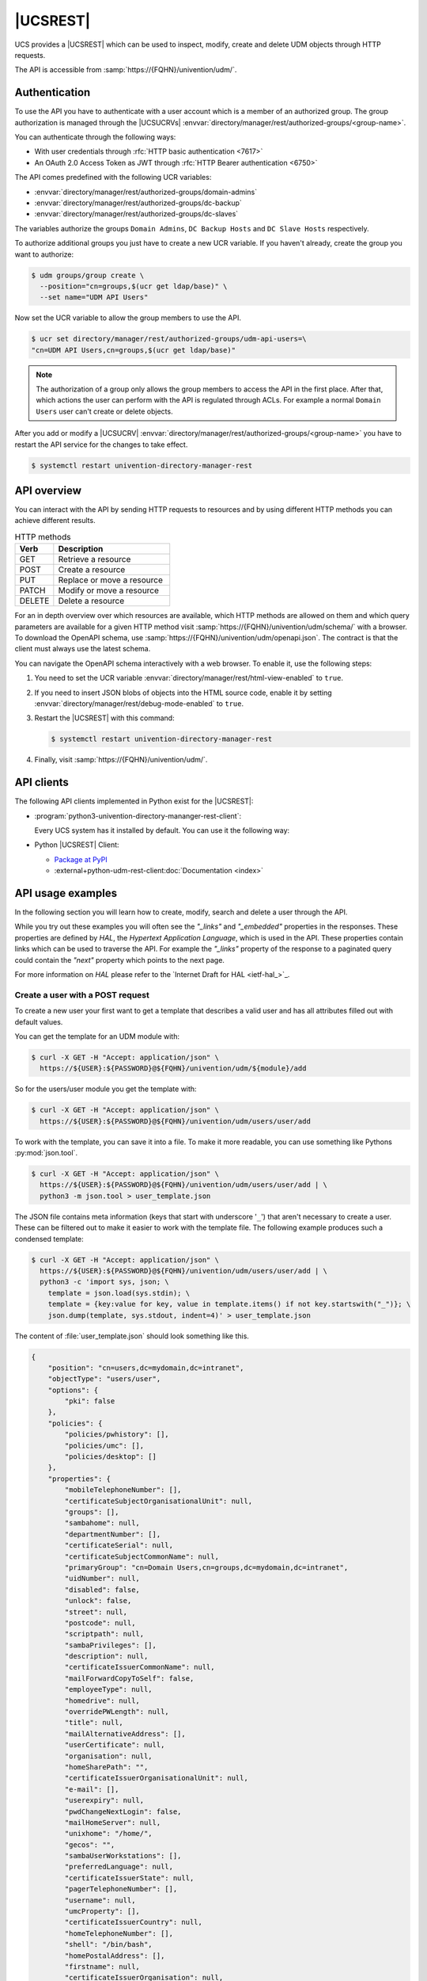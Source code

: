 .. SPDX-FileCopyrightText: 2021-2024 Univention GmbH
..
.. SPDX-License-Identifier: AGPL-3.0-only

.. _udm-rest-api:

|UCSREST|
=========

UCS provides a |UCSREST| which can be used to inspect, modify, create and
delete UDM objects through HTTP requests.

The API is accessible from :samp:`https://{FQHN}/univention/udm/`.

.. seealso::

   For an architectural overview,
   see :external+uv-architecture:ref:`services-udm-rest-api`
   in :cite:t:`ucs-architecture`.

.. _udm-rest-api-authentication:

Authentication
--------------

To use the API you have to authenticate with a user account which is a member of
an authorized group. The group authorization is managed through the |UCSUCRVs|
:envvar:`directory/manager/rest/authorized-groups/<group-name>`.

You can authenticate through the following ways:

* With user credentials through :rfc:`HTTP basic authentication <7617>`

* An OAuth 2.0 Access Token as JWT through :rfc:`HTTP Bearer authentication <6750>`

The API comes predefined with the following UCR variables:

* :envvar:`directory/manager/rest/authorized-groups/domain-admins`
* :envvar:`directory/manager/rest/authorized-groups/dc-backup`
* :envvar:`directory/manager/rest/authorized-groups/dc-slaves`

The variables authorize the groups ``Domain Admins``, ``DC Backup Hosts`` and
``DC Slave Hosts`` respectively.

To authorize additional groups you just have to create a new UCR variable. If
you haven't already, create the group you want to authorize:

.. code-block:: console

   $ udm groups/group create \
     --position="cn=groups,$(ucr get ldap/base)" \
     --set name="UDM API Users"


Now set the UCR variable to allow the group members to use the API.

.. code-block:: console

   $ ucr set directory/manager/rest/authorized-groups/udm-api-users=\
   "cn=UDM API Users,cn=groups,$(ucr get ldap/base)"


.. note::

   The authorization of a group only allows the group members to access the API
   in the first place. After that, which actions the user can perform with the
   API is regulated through ACLs. For example a normal ``Domain Users`` user can't
   create or delete objects.

After you add or modify a |UCSUCRV|
:envvar:`directory/manager/rest/authorized-groups/<group-name>` you have to
restart the API service for the changes to take effect.

.. code-block:: console

   $ systemctl restart univention-directory-manager-rest


.. _udm-rest-api-overview:

API overview
------------

You can interact with the API by sending HTTP requests to resources and by using
different HTTP methods you can achieve different results.

.. list-table:: HTTP methods
   :header-rows: 1
   :widths: 3 9

   * - Verb
     - Description

   * - GET
     - Retrieve a resource

   * - POST
     - Create a resource

   * - PUT
     - Replace or move a resource

   * - PATCH
     - Modify or move a resource

   * - DELETE
     - Delete a resource

For an in depth overview over which resources are available, which HTTP methods
are allowed on them and which query parameters are available for a given HTTP
method visit :samp:`https://{FQHN}/univention/udm/schema/` with a browser.
To download the OpenAPI schema, use :samp:`https://{FQHN}/univention/udm/openapi.json`.
The contract is that the client must always use the latest schema.

You can navigate the OpenAPI schema interactively with a web browser.
To enable it, use the following steps:

#. You need to set the UCR variable
   :envvar:`directory/manager/rest/html-view-enabled` to ``true``.

#. If you need to insert JSON blobs of objects into the HTML source code,
   enable it by setting
   :envvar:`directory/manager/rest/debug-mode-enabled` to ``true``.

#. Restart the |UCSREST| with this command:

   .. code-block:: console

      $ systemctl restart univention-directory-manager-rest

#. Finally, visit :samp:`https://{FQHN}/univention/udm/`.

.. _udm-rest-api-clients:

API clients
-----------

The following API clients implemented in Python exist for the |UCSREST|:

* :program:`python3-univention-directory-mananger-rest-client`:

  Every UCS system has it installed by default.
  You can use it the following way:

  .. code-block:: python
     :caption: Example for using Python |UCSREST| client


     from univention.admin.rest.client import UDM
     from univention.config_registry import ucr
     uri = 'https://%(hostname)s.%(domainname)s/univention/udm/' % ucr
     udm = UDM.http(uri, 'Administrator', 'univention')
     module = udm.get('users/user')

     # 1. create a user
     obj = module.new()
     obj.properties['username'] = 'foo'
     obj.properties['password'] = 'univention'
     obj.properties['lastname'] = 'foo'
     obj.save()

     # 2. search for users (first user)
     obj = next(module.search('uid=*'))
     if obj:
         obj = obj.open()
     print('Object {}'.format(obj))

     # 3. get by dn
     ldap_base = udm.get_ldap_base()
     obj = module.get('uid=foo,cn=users,%s' % (ldap_base,))

     # 4. get referenced objects e.g. groups
     pg = obj.objects['primaryGroup'].open()
     print(pg.dn, pg.properties)
     print(obj.objects['groups'])

     # 5. modify
     obj.properties['description'] = 'foo'
     obj.save()

     # 6. move to the ldap base
     obj.move(ldap_base)

     # 7. remove
     obj.delete()

* Python |UCSREST| Client:

  * `Package at PyPI <https://pypi.org/project/udm-rest-client/>`_
  * :external+python-udm-rest-client:doc:`Documentation <index>`


.. _udm-rest-api-usage-examples:

API usage examples
------------------

In the following section you will learn how to create, modify, search and delete
a user through the API.

While you try out these examples you will often see the *"_links"* and
*"_embedded"* properties in the responses. These properties are defined by *HAL*,
the *Hypertext Application Language*, which is used in the API. These properties
contain links which can be used to traverse the API. For example the *"_links"*
property of the response to a paginated query could contain the *"next"* property
which points to the next page.

For more information on *HAL* please refer to the `Internet Draft for HAL
<ietf-hal_>`_.

.. _udm-rest-api-usage-examples-post:

Create a user with a POST request
~~~~~~~~~~~~~~~~~~~~~~~~~~~~~~~~~

To create a new user your first want to get a template that describes a valid
user and has all attributes filled out with default values.

You can get the template for an UDM module with:

.. code-block:: console

   $ curl -X GET -H "Accept: application/json" \
     https://${USER}:${PASSWORD}@${FQHN}/univention/udm/${module}/add


So for the users/user module you get the template with:

.. code-block:: console

   $ curl -X GET -H "Accept: application/json" \
     https://${USER}:${PASSWORD}@${FQHN}/univention/udm/users/user/add


To work with the template, you can save it into a file. To make it
more readable, you can use something like Pythons
:py:mod:`json.tool`.

.. code-block:: console

   $ curl -X GET -H "Accept: application/json" \
     https://${USER}:${PASSWORD}@${FQHN}/univention/udm/users/user/add | \
     python3 -m json.tool > user_template.json


The JSON file contains meta information (keys that start with underscore
'``_``') that aren't necessary to create a user. These can be filtered out to
make it easier to work with the template file. The following example produces
such a condensed template:

.. code-block:: console

   $ curl -X GET -H "Accept: application/json" \
     https://${USER}:${PASSWORD}@${FQHN}/univention/udm/users/user/add | \
     python3 -c 'import sys, json; \
       template = json.load(sys.stdin); \
       template = {key:value for key, value in template.items() if not key.startswith("_")}; \
       json.dump(template, sys.stdout, indent=4)' > user_template.json


The content of :file:`user_template.json` should look something like this.

.. code-block:: js

   {
       "position": "cn=users,dc=mydomain,dc=intranet",
       "objectType": "users/user",
       "options": {
           "pki": false
       },
       "policies": {
           "policies/pwhistory": [],
           "policies/umc": [],
           "policies/desktop": []
       },
       "properties": {
           "mobileTelephoneNumber": [],
           "certificateSubjectOrganisationalUnit": null,
           "groups": [],
           "sambahome": null,
           "departmentNumber": [],
           "certificateSerial": null,
           "certificateSubjectCommonName": null,
           "primaryGroup": "cn=Domain Users,cn=groups,dc=mydomain,dc=intranet",
           "uidNumber": null,
           "disabled": false,
           "unlock": false,
           "street": null,
           "postcode": null,
           "scriptpath": null,
           "sambaPrivileges": [],
           "description": null,
           "certificateIssuerCommonName": null,
           "mailForwardCopyToSelf": false,
           "employeeType": null,
           "homedrive": null,
           "overridePWLength": null,
           "title": null,
           "mailAlternativeAddress": [],
           "userCertificate": null,
           "organisation": null,
           "homeSharePath": "",
           "certificateIssuerOrganisationalUnit": null,
           "e-mail": [],
           "userexpiry": null,
           "pwdChangeNextLogin": false,
           "mailHomeServer": null,
           "unixhome": "/home/",
           "gecos": "",
           "sambaUserWorkstations": [],
           "preferredLanguage": null,
           "certificateIssuerState": null,
           "pagerTelephoneNumber": [],
           "username": null,
           "umcProperty": [],
           "certificateIssuerCountry": null,
           "homeTelephoneNumber": [],
           "shell": "/bin/bash",
           "homePostalAddress": [],
           "firstname": null,
           "certificateIssuerOrganisation": null,
           "lastname": null,
           "city": null,
           "certificateSubjectMail": null,
           "mailForwardAddress": [],
           "phone": [],
           "gidNumber": null,
           "birthday": null,
           "employeeNumber": null,
           "objectFlag": [],
           "sambaLogonHours": null,
           "certificateSubjectLocation": null,
           "displayName": "",
           "password": null,
           "lockedTime": null,
           "sambaRID": null,
           "secretary": [],
           "certificateSubjectOrganisation": null,
           "overridePWHistory": null,
           "mailPrimaryAddress": null,
           "country": null,
           "roomNumber": [],
           "certificateSubjectCountry": null,
           "locked": false,
           "certificateDateNotBefore": null,
           "passwordexpiry": null,
           "certificateVersion": null,
           "homeShare": null,
           "certificateIssuerMail": null,
           "unlockTime": null,
           "serviceprovider": [],
           "profilepath": null,
           "certificateIssuerLocation": null,
           "jpegPhoto": null,
           "certificateDateNotAfter": null,
           "certificateSubjectState": null
       }
   }


Now you can modify the attributes the new user should have and send the modified
template, through a :command:`POST` request, to create a new user.

.. code-block:: console

   $ curl -X POST -H "Accept: application/json" -H "Content-Type: application/json" \
     https://${USER}:${PASSWORD}@${FQHN}/univention/udm/users/user/ --data @user_template.json


.. _udm-rest-api-usage-examples-get:

Search for users with a GET request
~~~~~~~~~~~~~~~~~~~~~~~~~~~~~~~~~~~

In this example you search for a users/user object where the property
``firstname`` starts with ``"Ale"`` and the property ``lastname`` ends with
``"er"``.

.. code-block:: console

   $ curl -X GET -H "Accept: application/json" \
     "http://${USER}:${PASSWORD}@${FQHN}/univention/udm/users/user/?query\[firstname\]=Al%2A&query\[lastname\]=%2Aer"


The response should look something like this (some fields where omitted for
clarity):

.. code-block:: js

   {
       "_embedded": {
           "udm:object": [
               {
                   "dn": "uid=alexpower,cn=users,dc=mydomain,dc=intranet",
                   "id": "alexpower",
                   "objectType": "users/user",
                   "options": {
                       "pki": false
                   },
                   "policies": {
                       "policies/desktop": [],
                       "policies/pwhistory": [],
                       "policies/umc": []
                   },
                   "position": "cn=users,dc=mydomain,dc=intranet",
                   "properties": {
                       "birthday": null,
                       "city": null,
                       "country": null,
                       "departmentNumber": [],
                       "description": null,
                       "disabled": false,
                       "displayName": "Alex Power",
                       "e-mail": [],
                       "employeeNumber": null,
                       "employeeType": null,
                       "firstname": "Alex",
                       "gecos": "Alex Power",
                       "gidNumber": 5001,
                       "groups": [
                           "cn=Domain Users,cn=groups,dc=mydomain,dc=intranet"
                       ],
                       "homePostalAddress": [],
                       "homeShare": null,
                       "homeSharePath": "alexpower",
                       "homeTelephoneNumber": [],
                       "homedrive": null,
                       "jpegPhoto": null,
                       "lastname": "Power",
                       "locked": false,
                       "lockedTime": "0",
                       "mailAlternativeAddress": [],
                       "mailForwardAddress": [],
                       "mailForwardCopyToSelf": "0",
                       "mailHomeServer": null,
                       "mailPrimaryAddress": null,
                       "mobileTelephoneNumber": [],
                       "objectFlag": [],
                       "organisation": null,
                       "overridePWHistory": null,
                       "overridePWLength": null,
                       "pagerTelephoneNumber": [],
                       "password": null,
                       "passwordexpiry": null,
                       "phone": [],
                       "postcode": null,
                       "preferredLanguage": null,
                       "primaryGroup": "cn=Domain Users,cn=groups,dc=mydomain,dc=intranet",
                       "profilepath": null,
                       "pwdChangeNextLogin": false,
                       "roomNumber": [],
                       "sambaLogonHours": null,
                       "sambaPrivileges": [],
                       "sambaRID": 5018,
                       "sambaUserWorkstations": [],
                       "sambahome": null,
                       "scriptpath": null,
                       "secretary": [],
                       "serviceprovider": [],
                       "shell": "/bin/bash",
                       "street": null,
                       "title": null,
                       "uidNumber": 2009,
                       "umcProperty": {},
                       "unixhome": "/home/alexpower",
                       "unlock": false,
                       "unlockTime": "",
                       "userexpiry": null,
                       "username": "alexpower"
                   },
                   "uri": "http://10.200.28.110/univention/udm/users/user/uid%3Dalexpower%2Ccn%3Dusers%2Cdc%3Dmydomain%2Cdc%3Dintranet"
               }
           ]
       },
       "results": 1
   }


.. _udm-rest-api-usage-examples-put:

Modify a user with a PUT request
~~~~~~~~~~~~~~~~~~~~~~~~~~~~~~~~

To modify a user you first get the current state of the user. To prevent
modification conflicts you also have to get the entity tag (*Etag*) of the user
resource. The *Etag* can be found in the response headers; it is used to identify
a specific version of a resource.

.. code-block:: console

   $ curl -X GET -H "Accept: application/json" --dump-header user.headers \
     https://${USER}:${PASSWORD}@${FQHN}/univention/udm/users/user/<dn> \
     | python3 -m json.tool > user.json


.. caution::

   You must URL encode ``<dn>``.

Now you can edit the user in the :file:`user.json` file to your liking. After
you are done, send the changed :file:`user.json` through a :command:`PUT`
request to modify the user. To avoid modification conflicts it is required to
send the value of the *Etag* header, which you saved earlier in the
:file:`user.headers` file, as the value for the ``If-Match`` header.

.. code-block:: console

   $ curl -X PUT -H "Accept: application/json" \
     -H "Content-Type: application/json" \
     -H 'If-Match: "<Etag>"' \
     "https://${USER}:${PASSWORD}@${FQHN}/univention/udm/users/user/<dn>" --data @user.json


.. caution::

   You must URL encode ``<dn>``.

   The quotes around the *Etag* are required.

.. _udm-rest-api-usage-examples-delete:

Delete a user with a DELETE request
~~~~~~~~~~~~~~~~~~~~~~~~~~~~~~~~~~~

To delete a user you just have to send a :command:`DELETE` request to
:samp:`/univention/udm/users/user/{<dn>}`. Optionally, you can provide
an ``If-Match`` header, similar to the :command:`PUT` method described
above, to ensure the deletion is conditional.

.. code-block:: console

   $ curl -X DELETE -H "Accept: application/json" \
     -H 'If-Match: "<Etag>" \
     'https://${USER}:${PASSWORD}@${FQHN}/univention/udm/users/user/<dn>


.. caution::

   You must URL encode ``<dn>``.

.. _udm-rest-api-error-codes:

API Error Codes
---------------

The |UCSREST| can respond to requests with the following error codes. The list is not exhaustive:

.. list-table:: |UCSREST| error codes
   :header-rows: 1
   :widths: 1 3 8

   * - Code
     - Name
     - Example Case

   * - 400
     - Bad Request
     - The API doesn't understand the format of the request.

   * - 401
     - Unauthorized
     - The request provide no or wrong credentials for authorization.

   * - 403
     - Forbidden
     - User isn't part of the allowed groups to access the requested resource.

   * - 404
     - Not Found
     - The requested resource doesn't exist.

   * - 406
     - Not Acceptable
     - The header field ``Accept`` does not specify a known MIME media type
       or header field ``Accept-Language`` does not specify a known language.

   * - 412
     - Precondition Failed
     - The header ``If-Match`` does not match the E-tag or
       the header ``If-Unmodified-Since`` doesn't match the
       header ``Last-Modified``.

   * - 413
     - Payload Too Large
     - The request payload contains a field that exceeds its size limit.

   * - 416
     - Range Not Satisfiable
     - In the request, the field ``If-Match`` doesn't match the entity tag and
       the request has the field ``Range`` set.

   * - 422
     - Unprocessable Content
     - The validation of input parameters failed.

   * - 500
     - Internal Server Error
     - Generic error code for internal server errors.

   * - 503
     - Service Unavailable
     - The server for the service isn't available, for example the LDAP server.

.. spelling:word-list::

   Unprocessable
